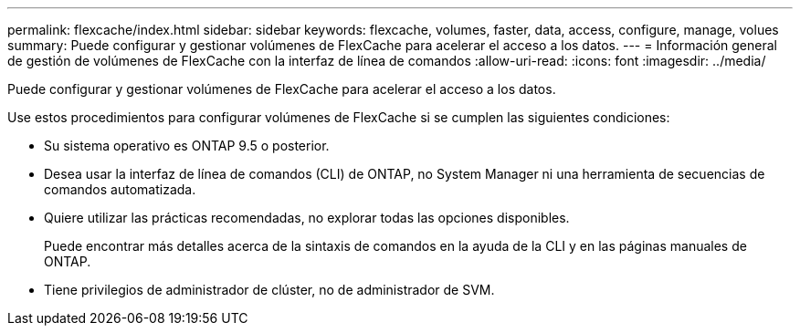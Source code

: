---
permalink: flexcache/index.html 
sidebar: sidebar 
keywords: flexcache, volumes, faster, data, access, configure, manage, volues 
summary: Puede configurar y gestionar volúmenes de FlexCache para acelerar el acceso a los datos. 
---
= Información general de gestión de volúmenes de FlexCache con la interfaz de línea de comandos
:allow-uri-read: 
:icons: font
:imagesdir: ../media/


[role="lead"]
Puede configurar y gestionar volúmenes de FlexCache para acelerar el acceso a los datos.

Use estos procedimientos para configurar volúmenes de FlexCache si se cumplen las siguientes condiciones:

* Su sistema operativo es ONTAP 9.5 o posterior.
* Desea usar la interfaz de línea de comandos (CLI) de ONTAP, no System Manager ni una herramienta de secuencias de comandos automatizada.
* Quiere utilizar las prácticas recomendadas, no explorar todas las opciones disponibles.
+
Puede encontrar más detalles acerca de la sintaxis de comandos en la ayuda de la CLI y en las páginas manuales de ONTAP.

* Tiene privilegios de administrador de clúster, no de administrador de SVM.

